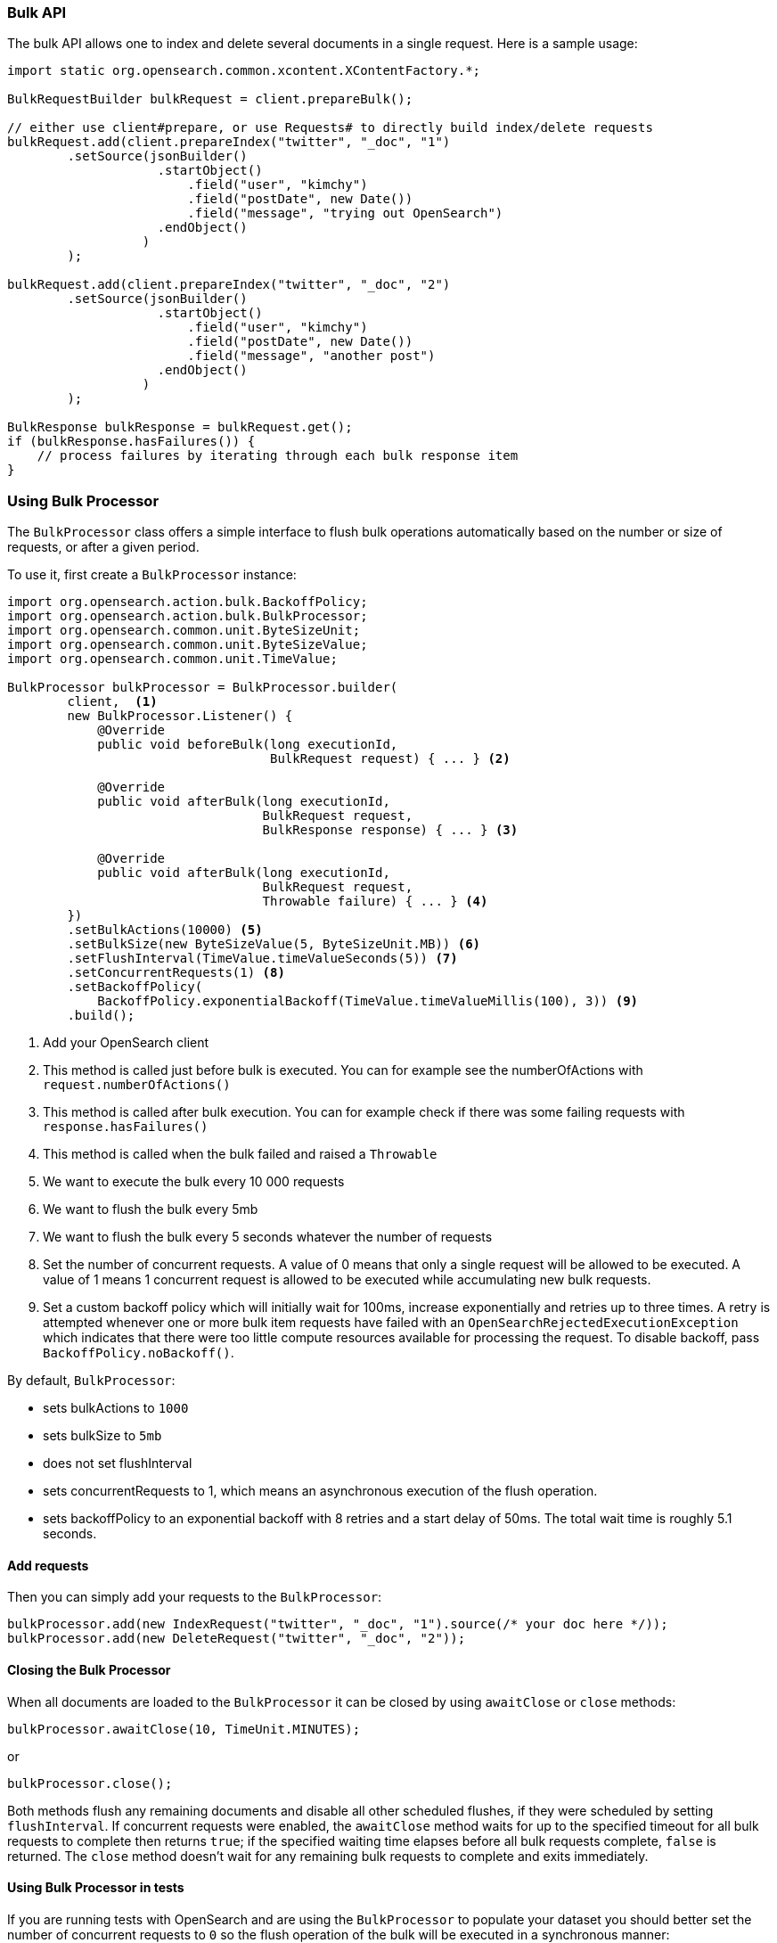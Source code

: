 [[java-docs-bulk]]
=== Bulk API

The bulk API allows one to index and delete several documents in a
single request. Here is a sample usage:

[source,java]
--------------------------------------------------
import static org.opensearch.common.xcontent.XContentFactory.*;

BulkRequestBuilder bulkRequest = client.prepareBulk();

// either use client#prepare, or use Requests# to directly build index/delete requests
bulkRequest.add(client.prepareIndex("twitter", "_doc", "1")
        .setSource(jsonBuilder()
                    .startObject()
                        .field("user", "kimchy")
                        .field("postDate", new Date())
                        .field("message", "trying out OpenSearch")
                    .endObject()
                  )
        );

bulkRequest.add(client.prepareIndex("twitter", "_doc", "2")
        .setSource(jsonBuilder()
                    .startObject()
                        .field("user", "kimchy")
                        .field("postDate", new Date())
                        .field("message", "another post")
                    .endObject()
                  )
        );
        
BulkResponse bulkResponse = bulkRequest.get();
if (bulkResponse.hasFailures()) {
    // process failures by iterating through each bulk response item
}
--------------------------------------------------

[[java-docs-bulk-processor]]
=== Using Bulk Processor

The `BulkProcessor` class offers a simple interface to flush bulk operations automatically based on the number or size
of requests, or after a given period.

To use it, first create a `BulkProcessor` instance:

[source,java]
--------------------------------------------------
import org.opensearch.action.bulk.BackoffPolicy;
import org.opensearch.action.bulk.BulkProcessor;
import org.opensearch.common.unit.ByteSizeUnit;
import org.opensearch.common.unit.ByteSizeValue;
import org.opensearch.common.unit.TimeValue;

BulkProcessor bulkProcessor = BulkProcessor.builder(
        client,  <1>
        new BulkProcessor.Listener() {
            @Override
            public void beforeBulk(long executionId,
                                   BulkRequest request) { ... } <2>

            @Override
            public void afterBulk(long executionId,
                                  BulkRequest request,
                                  BulkResponse response) { ... } <3>

            @Override
            public void afterBulk(long executionId,
                                  BulkRequest request,
                                  Throwable failure) { ... } <4>
        })
        .setBulkActions(10000) <5>
        .setBulkSize(new ByteSizeValue(5, ByteSizeUnit.MB)) <6>
        .setFlushInterval(TimeValue.timeValueSeconds(5)) <7>
        .setConcurrentRequests(1) <8>
        .setBackoffPolicy(
            BackoffPolicy.exponentialBackoff(TimeValue.timeValueMillis(100), 3)) <9>
        .build();
--------------------------------------------------
<1> Add your OpenSearch client
<2> This method is called just before bulk is executed. You can for example see the numberOfActions with
    `request.numberOfActions()`
<3> This method is called after bulk execution. You can for example check if there was some failing requests
    with `response.hasFailures()`
<4> This method is called when the bulk failed and raised a `Throwable`
<5> We want to execute the bulk every 10 000 requests
<6> We want to flush the bulk every 5mb
<7> We want to flush the bulk every 5 seconds whatever the number of requests
<8> Set the number of concurrent requests. A value of 0 means that only a single request will be allowed to be
    executed. A value of 1 means 1 concurrent request is allowed to be executed while accumulating new bulk requests.
<9> Set a custom backoff policy which will initially wait for 100ms, increase exponentially and retries up to three
    times. A retry is attempted whenever one or more bulk item requests have failed with an `OpenSearchRejectedExecutionException`
    which indicates that there were too little compute resources available for processing the request. To disable backoff,
    pass `BackoffPolicy.noBackoff()`.

By default, `BulkProcessor`:

* sets bulkActions to `1000`
* sets bulkSize to `5mb`
* does not set flushInterval
* sets concurrentRequests to 1, which means an asynchronous execution of the flush operation.
* sets backoffPolicy to an exponential backoff with 8 retries and a start delay of 50ms. The total wait time is roughly 5.1 seconds.

[[java-docs-bulk-processor-requests]]
==== Add requests

Then you can simply add your requests to the `BulkProcessor`:

[source,java]
--------------------------------------------------
bulkProcessor.add(new IndexRequest("twitter", "_doc", "1").source(/* your doc here */));
bulkProcessor.add(new DeleteRequest("twitter", "_doc", "2"));
--------------------------------------------------

[[java-docs-bulk-processor-close]]
==== Closing the Bulk Processor

When all documents are loaded to the `BulkProcessor` it can be closed by using `awaitClose` or `close` methods:

[source,java]
--------------------------------------------------
bulkProcessor.awaitClose(10, TimeUnit.MINUTES);
--------------------------------------------------

or

[source,java]
--------------------------------------------------
bulkProcessor.close();
--------------------------------------------------

Both methods flush any remaining documents and disable all other scheduled flushes, if they were scheduled by setting
`flushInterval`. If concurrent requests were enabled, the `awaitClose` method waits for up to the specified timeout for
all bulk requests to complete then returns `true`; if the specified waiting time elapses before all bulk requests complete,
`false` is returned. The `close` method doesn't wait for any remaining bulk requests to complete and exits immediately.

[[java-docs-bulk-processor-tests]]
==== Using Bulk Processor in tests

If you are running tests with OpenSearch and are using the `BulkProcessor` to populate your dataset
you should better set the number of concurrent requests to `0` so the flush operation of the bulk will be executed
in a synchronous manner:

[source,java]
--------------------------------------------------
BulkProcessor bulkProcessor = BulkProcessor.builder(client, new BulkProcessor.Listener() { /* Listener methods */ })
        .setBulkActions(10000)
        .setConcurrentRequests(0)
        .build();

// Add your requests
bulkProcessor.add(/* Your requests */);

// Flush any remaining requests
bulkProcessor.flush();

// Or close the bulkProcessor if you don't need it anymore
bulkProcessor.close();

// Refresh your indices
client.admin().indices().prepareRefresh().get();

// Now you can start searching!
client.prepareSearch().get();
--------------------------------------------------


[[java-docs-bulk-global-parameters]]
==== Global Parameters

Global parameters can be specified on the BulkRequest as well as BulkProcessor, similar to the REST API. These global
 parameters serve as defaults and can be overridden by local parameters specified on each sub request. Some parameters
 have to be set before any sub request is added - index, type - and you have to specify them during  BulkRequest or
 BulkProcessor creation. Some are optional - pipeline, routing - and can be specified at any point before the bulk is sent.

["source","java",subs="attributes,callouts,macros"]
--------------------------------------------------
include-tagged::{hlrc-tests}/BulkProcessorIT.java[bulk-processor-mix-parameters]
--------------------------------------------------
<1> global parameters from the BulkRequest will be applied on a sub request
<2> local pipeline parameter on a sub request will override global parameters from BulkRequest


["source","java",subs="attributes,callouts,macros"]
--------------------------------------------------
include-tagged::{hlrc-tests}/BulkRequestWithGlobalParametersIT.java[bulk-request-mix-pipeline]
--------------------------------------------------
<1> local pipeline parameter on a sub request will override global pipeline from the BulkRequest
<2> global parameter from the BulkRequest will be applied on a sub request
